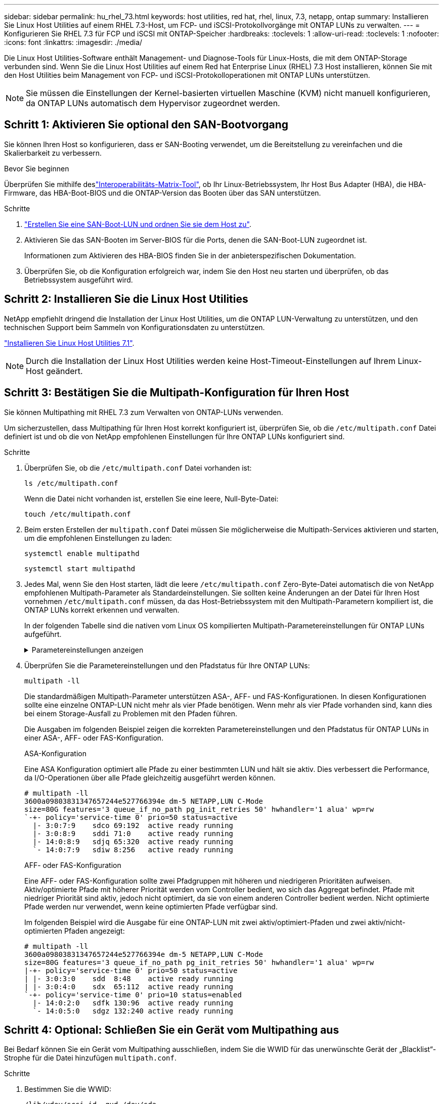 ---
sidebar: sidebar 
permalink: hu_rhel_73.html 
keywords: host utilities, red hat, rhel, linux, 7.3, netapp, ontap 
summary: Installieren Sie Linux Host Utilities auf einem RHEL 7.3-Host, um FCP- und iSCSI-Protokollvorgänge mit ONTAP LUNs zu verwalten. 
---
= Konfigurieren Sie RHEL 7.3 für FCP und iSCSI mit ONTAP-Speicher
:hardbreaks:
:toclevels: 1
:allow-uri-read: 
:toclevels: 1
:nofooter: 
:icons: font
:linkattrs: 
:imagesdir: ./media/


[role="lead"]
Die Linux Host Utilities-Software enthält Management- und Diagnose-Tools für Linux-Hosts, die mit dem ONTAP-Storage verbunden sind. Wenn Sie die Linux Host Utilities auf einem Red hat Enterprise Linux (RHEL) 7.3 Host installieren, können Sie mit den Host Utilities beim Management von FCP- und iSCSI-Protokolloperationen mit ONTAP LUNs unterstützen.


NOTE: Sie müssen die Einstellungen der Kernel-basierten virtuellen Maschine (KVM) nicht manuell konfigurieren, da ONTAP LUNs automatisch dem Hypervisor zugeordnet werden.



== Schritt 1: Aktivieren Sie optional den SAN-Bootvorgang

Sie können Ihren Host so konfigurieren, dass er SAN-Booting verwendet, um die Bereitstellung zu vereinfachen und die Skalierbarkeit zu verbessern.

.Bevor Sie beginnen
Überprüfen Sie mithilfe deslink:https://mysupport.netapp.com/matrix/#welcome["Interoperabilitäts-Matrix-Tool"^], ob Ihr Linux-Betriebssystem, Ihr Host Bus Adapter (HBA), die HBA-Firmware, das HBA-Boot-BIOS und die ONTAP-Version das Booten über das SAN unterstützen.

.Schritte
. link:https://docs.netapp.com/us-en/ontap/san-admin/provision-storage.html["Erstellen Sie eine SAN-Boot-LUN und ordnen Sie sie dem Host zu"^].
. Aktivieren Sie das SAN-Booten im Server-BIOS für die Ports, denen die SAN-Boot-LUN zugeordnet ist.
+
Informationen zum Aktivieren des HBA-BIOS finden Sie in der anbieterspezifischen Dokumentation.

. Überprüfen Sie, ob die Konfiguration erfolgreich war, indem Sie den Host neu starten und überprüfen, ob das Betriebssystem ausgeführt wird.




== Schritt 2: Installieren Sie die Linux Host Utilities

NetApp empfiehlt dringend die Installation der Linux Host Utilities, um die ONTAP LUN-Verwaltung zu unterstützen, und den technischen Support beim Sammeln von Konfigurationsdaten zu unterstützen.

link:hu_luhu_71.html["Installieren Sie Linux Host Utilities 7.1"].


NOTE: Durch die Installation der Linux Host Utilities werden keine Host-Timeout-Einstellungen auf Ihrem Linux-Host geändert.



== Schritt 3: Bestätigen Sie die Multipath-Konfiguration für Ihren Host

Sie können Multipathing mit RHEL 7.3 zum Verwalten von ONTAP-LUNs verwenden.

Um sicherzustellen, dass Multipathing für Ihren Host korrekt konfiguriert ist, überprüfen Sie, ob die `/etc/multipath.conf` Datei definiert ist und ob die von NetApp empfohlenen Einstellungen für Ihre ONTAP LUNs konfiguriert sind.

.Schritte
. Überprüfen Sie, ob die `/etc/multipath.conf` Datei vorhanden ist:
+
[source, cli]
----
ls /etc/multipath.conf
----
+
Wenn die Datei nicht vorhanden ist, erstellen Sie eine leere, Null-Byte-Datei:

+
[source, cli]
----
touch /etc/multipath.conf
----
. Beim ersten Erstellen der `multipath.conf` Datei müssen Sie möglicherweise die Multipath-Services aktivieren und starten, um die empfohlenen Einstellungen zu laden:
+
[source, cli]
----
systemctl enable multipathd
----
+
[source, cli]
----
systemctl start multipathd
----
. Jedes Mal, wenn Sie den Host starten, lädt die leere `/etc/multipath.conf` Zero-Byte-Datei automatisch die von NetApp empfohlenen Multipath-Parameter als Standardeinstellungen. Sie sollten keine Änderungen an der Datei für Ihren Host vornehmen `/etc/multipath.conf` müssen, da das Host-Betriebssystem mit den Multipath-Parametern kompiliert ist, die ONTAP LUNs korrekt erkennen und verwalten.
+
In der folgenden Tabelle sind die nativen vom Linux OS kompilierten Multipath-Parametereinstellungen für ONTAP LUNs aufgeführt.

+
.Parametereinstellungen anzeigen
[%collapsible]
====
[cols="2"]
|===
| Parameter | Einstellung 


| Erkennen_Prio | ja 


| Dev_Loss_tmo | „Unendlich“ 


| Failback | Sofort 


| Fast_io_fail_tmo | 5 


| Funktionen | „3 queue_if_no_Pg_init_retries 50“ 


| Flush_on_Last_del | „ja“ 


| Hardware_Handler | „0“ 


| Kein_PATH_retry | Warteschlange 


| PATH_Checker | „nur“ 


| Path_Grouping_Policy | „Group_by_prio“ 


| Pfad_Auswahl | „Servicezeit 0“ 


| Polling_Interval | 5 


| prio | ONTAP 


| Produkt | LUN.* 


| Beibehalten_Attached_hw_Handler | ja 


| rr_weight | „Einheitlich“ 


| User_friendly_names | Nein 


| Anbieter | NETAPP 
|===
====
. Überprüfen Sie die Parametereinstellungen und den Pfadstatus für Ihre ONTAP LUNs:
+
[source, cli]
----
multipath -ll
----
+
Die standardmäßigen Multipath-Parameter unterstützen ASA-, AFF- und FAS-Konfigurationen. In diesen Konfigurationen sollte eine einzelne ONTAP-LUN nicht mehr als vier Pfade benötigen. Wenn mehr als vier Pfade vorhanden sind, kann dies bei einem Storage-Ausfall zu Problemen mit den Pfaden führen.

+
Die Ausgaben im folgenden Beispiel zeigen die korrekten Parametereinstellungen und den Pfadstatus für ONTAP LUNs in einer ASA-, AFF- oder FAS-Konfiguration.

+
[role="tabbed-block"]
====
.ASA-Konfiguration
--
Eine ASA Konfiguration optimiert alle Pfade zu einer bestimmten LUN und hält sie aktiv. Dies verbessert die Performance, da I/O-Operationen über alle Pfade gleichzeitig ausgeführt werden können.

[listing]
----
# multipath -ll
3600a09803831347657244e527766394e dm-5 NETAPP,LUN C-Mode
size=80G features='3 queue_if_no_path pg_init_retries 50' hwhandler='1 alua' wp=rw
`-+- policy='service-time 0' prio=50 status=active
  |- 3:0:7:9    sdco 69:192  active ready running
  |- 3:0:8:9    sddi 71:0    active ready running
  |- 14:0:8:9   sdjq 65:320  active ready running
  `- 14:0:7:9   sdiw 8:256   active ready running
----
--
.AFF- oder FAS-Konfiguration
--
Eine AFF- oder FAS-Konfiguration sollte zwei Pfadgruppen mit höheren und niedrigeren Prioritäten aufweisen. Aktiv/optimierte Pfade mit höherer Priorität werden vom Controller bedient, wo sich das Aggregat befindet. Pfade mit niedriger Priorität sind aktiv, jedoch nicht optimiert, da sie von einem anderen Controller bedient werden. Nicht optimierte Pfade werden nur verwendet, wenn keine optimierten Pfade verfügbar sind.

Im folgenden Beispiel wird die Ausgabe für eine ONTAP-LUN mit zwei aktiv/optimiert-Pfaden und zwei aktiv/nicht-optimierten Pfaden angezeigt:

[listing]
----
# multipath -ll
3600a09803831347657244e527766394e dm-5 NETAPP,LUN C-Mode
size=80G features='3 queue_if_no_path pg_init_retries 50' hwhandler='1 alua' wp=rw
|-+- policy='service-time 0' prio=50 status=active
| |- 3:0:3:0    sdd  8:48    active ready running
| |- 3:0:4:0    sdx  65:112  active ready running
`-+- policy='service-time 0' prio=10 status=enabled
  |- 14:0:2:0   sdfk 130:96  active ready running
  `- 14:0:5:0   sdgz 132:240 active ready running
----
--
====




== Schritt 4: Optional: Schließen Sie ein Gerät vom Multipathing aus

Bei Bedarf können Sie ein Gerät vom Multipathing ausschließen, indem Sie die WWID für das unerwünschte Gerät der „Blacklist“-Strophe für die Datei hinzufügen `multipath.conf`.

.Schritte
. Bestimmen Sie die WWID:
+
[source, cli]
----
/lib/udev/scsi_id -gud /dev/sda
----
+
„sda“ ist die lokale SCSI-Festplatte, die Sie der Blacklist hinzufügen möchten.

+
Ein Beispiel WWID ist `360030057024d0730239134810c0cb833`.

. Fügen Sie die WWID der schwarzen Liste hinzu:
+
[source, cli]
----
blacklist {
	     wwid   360030057024d0730239134810c0cb833
        devnode "^(ram|raw|loop|fd|md|dm-|sr|scd|st)[0-9]*"
        devnode "^hd[a-z]"
        devnode "^cciss.*"
}
----




== Schritt 5: Passen Sie Multipath-Parameter für ONTAP LUNs an

Wenn Ihr Host mit LUNs anderer Hersteller verbunden ist und eine der Multipath-Parametereinstellungen überschrieben wird, müssen Sie diese korrigieren, indem Sie später Strophen in der Datei hinzufügen `multipath.conf`, die speziell für ONTAP-LUNs gelten. Wenn Sie dies nicht tun, funktionieren die ONTAP LUNs möglicherweise nicht wie erwartet.

Überprüfen Sie Ihre `/etc/multipath.conf` Datei, insbesondere im Abschnitt Standardeinstellungen, auf Einstellungen, die die überschreiben könnten<<multipath-parameter-settings,Standardeinstellungen für Multipath-Parameter>>.


CAUTION: Die empfohlenen Parametereinstellungen für ONTAP LUNs sollten Sie nicht außer Kraft setzen. Diese Einstellungen sind für eine optimale Performance Ihrer Hostkonfiguration erforderlich. Weitere Informationen erhalten Sie vom NetApp-Support, vom Hersteller Ihres Betriebssystems oder von beiden.

Das folgende Beispiel zeigt, wie eine überhielte Standardeinstellung korrigiert wird. In diesem Beispiel definiert die `multipath.conf` Datei Werte für `path_checker` und `no_path_retry`, die nicht mit ONTAP-LUNs kompatibel sind. Sie können diese Parameter nicht entfernen, da ONTAP-Speicher-Arrays noch mit dem Host verbunden sind. Stattdessen korrigieren Sie die Werte für `path_checker` und `no_path_retry`, indem Sie der Datei, die speziell auf die ONTAP-LUNs zutrifft, eine Gerätestanze hinzufügen `multipath.conf`.

.Beispiel anzeigen
[%collapsible]
====
[listing, subs="+quotes"]
----
defaults {
   path_checker      *readsector0*
   no_path_retry     *fail*
}

devices {
   device {
      vendor          "NETAPP"
      product         "LUN"
      no_path_retry   *queue*
      path_checker    *tur*
   }
}
----
====


== Schritt 6: Überprüfen Sie die bekannten Probleme

Es sind keine Probleme bekannt.



== Was kommt als Nächstes?

* link:hu_luhu_71_cmd.html["Erfahren Sie mehr über die Verwendung des Linux Host Utilities-Tools"].
* Erfahren Sie mehr über ASM Mirroring.
+
Bei der ASM-Spiegelung (Automatic Storage Management) sind möglicherweise Änderungen an den Linux Multipath-Einstellungen erforderlich, damit ASM ein Problem erkennen und zu einer alternativen Fehlergruppe wechseln kann. Die meisten ASM-Konfigurationen auf ONTAP verwenden externe Redundanz, was bedeutet, dass Datenschutz vom externen Array bereitgestellt wird und ASM keine Daten spiegelt. Einige Standorte verwenden ASM mit normaler Redundanz, um normalerweise zwei-Wege-Spiegelung über verschiedene Standorte hinweg bereitzustellen. Weitere Informationen finden Sie unterlink:https://docs.netapp.com/us-en/ontap-apps-dbs/oracle/oracle-overview.html["Oracle-Datenbanken auf ONTAP"^].


